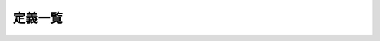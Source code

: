==============
定義一覧
==============

.. glossary::

   slow wave

      Some handler.

   ベイズ統計

      楽しい

   handle

      hoge
